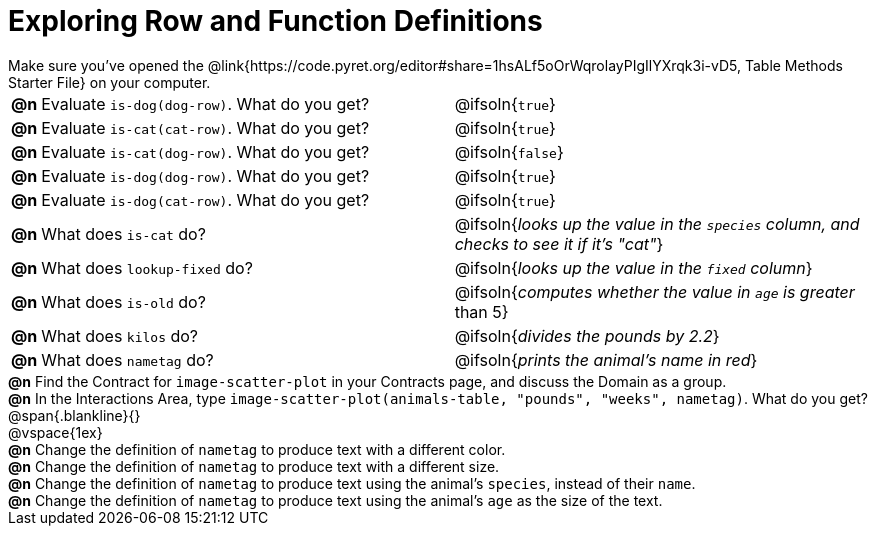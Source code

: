 = Exploring Row and Function Definitions

++++
<style>
#content p { margin: 0; }
</style>
++++

Make sure you've opened the @link{https://code.pyret.org/editor#share=1hsALf5oOrWqrolayPIgIlYXrqk3i-vD5, Table Methods Starter File} on your computer.

[cols="^.^1,.^20,20"]
|===
|*@n*| Evaluate `is-dog(dog-row)`. What do you get?
| @ifsoln{`true`}

|*@n*| Evaluate `is-cat(cat-row)`. What do you get?
| @ifsoln{`true`}

|*@n*| Evaluate `is-cat(dog-row)`. What do you get?
| @ifsoln{`false`}

|*@n*| Evaluate `is-dog(dog-row)`. What do you get?
| @ifsoln{`true`}

|*@n*| Evaluate `is-dog(cat-row)`. What do you get?
| @ifsoln{`true`}

|*@n*| What does `is-cat` do?
| @ifsoln{_looks up the value in the `species` column, and checks to see it if it's "cat"_}

|*@n*| What does `lookup-fixed` do?
| @ifsoln{_looks up the value in the `fixed` column_}

|*@n*| What does `is-old` do?
| @ifsoln{_computes whether the value in `age` is greater_ than 5}

|*@n*| What does `kilos` do?
| @ifsoln{_divides the pounds by 2.2_}

|*@n*| What does `nametag` do?
| @ifsoln{_prints the animal's name in red_}

|===

*@n* Find the Contract for `image-scatter-plot` in your Contracts page, and discuss the Domain as a group.

*@n* In the Interactions Area, type `image-scatter-plot(animals-table, "pounds", "weeks", nametag)`. What do you get?

@span{.blankline}{}

@vspace{1ex}

*@n* Change the definition of `nametag` to produce text with a different color.

*@n* Change the definition of `nametag` to produce text with a different size.

*@n* Change the definition of `nametag` to produce text using the animal's `species`, instead of their `name`.

*@n* Change the definition of `nametag` to produce text using the animal's `age` as the size of the text.
